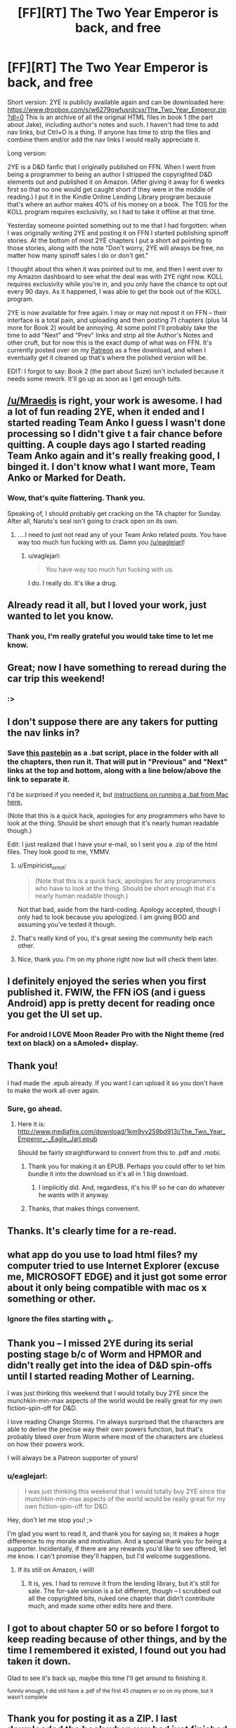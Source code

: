 #+TITLE: [FF][RT] The Two Year Emperor is back, and free

* [FF][RT] The Two Year Emperor is back, and free
:PROPERTIES:
:Author: eaglejarl
:Score: 59
:DateUnix: 1450475694.0
:DateShort: 2015-Dec-19
:END:
Short version: 2YE is publicly available again and can be downloaded here: ﻿﻿[[https://www.dropbox.com/s/w6279gwfusrdcsx/The_Two_Year_Emperor.zip?dl=0%EF%BB%BF][https://www.dropbox.com/s/w6279gwfusrdcsx/The_Two_Year_Emperor.zip?dl=0﻿]] This is an archive of all the original HTML files in book 1 (the part about Jake), including author's notes and such. I haven't had time to add nav links, but Ctrl+O is a thing. If anyone has time to strip the files and combine them and/or add the nav links I would really appreciate it.

Long version:

2YE is a D&D fanfic that I originally published on FFN. When I went from being a programmer to being an author I stripped the copyrighted D&D elements out and published it on Amazon. (After giving it away for 6 weeks first so that no one would get caught short if they were in the middle of reading.) I put it in the Kindle Online Lending Library program because that's where an author makes 40% of his money on a book. The TOS for the KOLL program requires exclusivity, so I had to take it offline at that time.

Yesterday someone pointed something out to me that I had forgotten: when I was originally writing 2YE and posting it on FFN I started publishing spinoff stories. At the bottom of most 2YE chapters I put a short ad pointing to those stories, along with the note "Don't worry, 2YE will always be free, no matter how many spinoff sales I do or don't get."

I thought about this when it was pointed out to me, and then I went over to my Amazon dashboard to see what the deal was with 2YE right now. KOLL requires exclusivity while you're in, and you only have the chance to opt out every 90 days. As it happened, I was able to get the book out of the KOLL program.

2YE is now available for free again. I may or may not repost it on FFN -- their interface is a total pain, and uploading and then posting 71 chapters (plus 14 more for Book 2) would be annoying. At some point I'll probably take the time to add "Next" and "Prev" links and strip all the Author's Notes and other cruft, but for now this is the exact dump of what was on FFN. It's currently posted over on my [[http://patreon.com/davidstorrs][Patreon]] as a free download, and when I eventually get it cleaned up that's where the polished version will be.

EDIT: I forgot to say: Book 2 (the part about Suze) isn't included because it needs some rework. It'll go up as soon as I get enough tuits.


** [[/u/Mraedis]] is right, your work is awesome. I had a lot of fun reading 2YE, when it ended and I started reading Team Anko I guess I wasn't done processing so I didn't give t a fair chance before quitting. A couple days ago I started reading Team Anko again and it's really freaking good, I binged it. I don't know what I want more, Team Anko or Marked for Death.
:PROPERTIES:
:Author: ProperAttorney
:Score: 13
:DateUnix: 1450479109.0
:DateShort: 2015-Dec-19
:END:

*** Wow, that's quite flattering. Thank you.

Speaking of, I should probably get cracking on the TA chapter for Sunday. After all, Naruto's seal isn't going to crack open on its own.
:PROPERTIES:
:Author: eaglejarl
:Score: 5
:DateUnix: 1450479613.0
:DateShort: 2015-Dec-19
:END:

**** ....I need to just not read any of your Team Anko related posts. You have way too much fun fucking with us. Damn you [[/u/eaglejarl]]!
:PROPERTIES:
:Author: Kishoto
:Score: 2
:DateUnix: 1450549630.0
:DateShort: 2015-Dec-19
:END:

***** u/eaglejarl:
#+begin_quote
  You have way too much fun fucking with us.
#+end_quote

I do. I really do. It's like a drug.
:PROPERTIES:
:Author: eaglejarl
:Score: 2
:DateUnix: 1450551381.0
:DateShort: 2015-Dec-19
:END:


** Already read it all, but I loved your work, just wanted to let you know.
:PROPERTIES:
:Author: Mraedis
:Score: 4
:DateUnix: 1450478003.0
:DateShort: 2015-Dec-19
:END:

*** Thank you, I'm really grateful you would take time to let me know.
:PROPERTIES:
:Author: eaglejarl
:Score: 2
:DateUnix: 1450478188.0
:DateShort: 2015-Dec-19
:END:


** Great; now I have something to reread during the car trip this weekend!
:PROPERTIES:
:Author: gbear605
:Score: 5
:DateUnix: 1450479115.0
:DateShort: 2015-Dec-19
:END:

*** :>
:PROPERTIES:
:Author: eaglejarl
:Score: 2
:DateUnix: 1450479494.0
:DateShort: 2015-Dec-19
:END:


** I don't suppose there are any takers for putting the nav links in?
:PROPERTIES:
:Author: eaglejarl
:Score: 3
:DateUnix: 1450477921.0
:DateShort: 2015-Dec-19
:END:

*** Save [[http://pastebin.com/dWm3LWYS][this pastebin]] as a .bat script, place in the folder with all the chapters, then run it. That will put in "Previous" and "Next" links at the top and bottom, along with a line below/above the link to separate it.

I'd be surprised if you needed it, but [[https://answers.yahoo.com/question/index?qid=20110818171632AA4szz5][instructions on running a .bat from Mac here.]]

(Note that this is a quick hack, apologies for any programmers who have to look at the thing. Should be short enough that it's nearly human readable though.)

Edit: I just realized that I have your e-mail, so I sent you a .zip of the html files. They look good to me, YMMV.
:PROPERTIES:
:Author: alexanderwales
:Score: 8
:DateUnix: 1450480551.0
:DateShort: 2015-Dec-19
:END:

**** u/Empiricist_or_not:
#+begin_quote
  (Note that this is a quick hack, apologies for any programmers who have to look at the thing. Should be short enough that it's nearly human readable though.)
#+end_quote

Not that bad, aside from the hard-coding. Apology accepted, though I only had to look because you apologized. I am giving BOD and assuming you've tested it though.
:PROPERTIES:
:Author: Empiricist_or_not
:Score: 6
:DateUnix: 1450483813.0
:DateShort: 2015-Dec-19
:END:


**** That's really kind of you, it's great seeing the community help each other.
:PROPERTIES:
:Author: ProperAttorney
:Score: 3
:DateUnix: 1450481809.0
:DateShort: 2015-Dec-19
:END:


**** Nice, thank you. I'm on my phone right now but will check them later.
:PROPERTIES:
:Author: eaglejarl
:Score: 1
:DateUnix: 1450482263.0
:DateShort: 2015-Dec-19
:END:


** I definitely enjoyed the series when you first published it. FWIW, the FFN iOS (and i guess Android) app is pretty decent for reading once you get the UI set up.
:PROPERTIES:
:Author: iamzeph
:Score: 3
:DateUnix: 1450497481.0
:DateShort: 2015-Dec-19
:END:

*** For android I LOVE Moon Reader Pro with the Night theme (red text on black) on a sAmoled+ display.
:PROPERTIES:
:Author: elevul
:Score: 1
:DateUnix: 1450535125.0
:DateShort: 2015-Dec-19
:END:


** Thank you!

I had made the .epub already. If you want I can upload it so you don't have to make the work all over again.
:PROPERTIES:
:Author: elevul
:Score: 3
:DateUnix: 1450526944.0
:DateShort: 2015-Dec-19
:END:

*** Sure, go ahead.
:PROPERTIES:
:Author: eaglejarl
:Score: 2
:DateUnix: 1450533372.0
:DateShort: 2015-Dec-19
:END:

**** Here it is: [[http://www.mediafire.com/download/1km9vv259bd913i/The_Two_Year_Emperor_-_Eagle_Jarl.epub]]

Should be fairly straightforward to convert from this to .pdf and .mobi.
:PROPERTIES:
:Author: elevul
:Score: 3
:DateUnix: 1450536287.0
:DateShort: 2015-Dec-19
:END:

***** Thank you for making it an EPUB. Perhaps you could offer to let him bundle it into the download so it's all in 1 big download.
:PROPERTIES:
:Author: zian
:Score: 2
:DateUnix: 1457692277.0
:DateShort: 2016-Mar-11
:END:

****** I implicitly did. And, regardless, it's his IP so he can do whatever he wants with it anyway.
:PROPERTIES:
:Author: elevul
:Score: 1
:DateUnix: 1457693210.0
:DateShort: 2016-Mar-11
:END:


***** Thanks, that makes things convenient.
:PROPERTIES:
:Author: MoralRelativity
:Score: 1
:DateUnix: 1450572490.0
:DateShort: 2015-Dec-20
:END:


** Thanks. It's clearly time for a re-read.
:PROPERTIES:
:Author: MoralRelativity
:Score: 2
:DateUnix: 1450511445.0
:DateShort: 2015-Dec-19
:END:


** what app do you use to load html files? my computer tried to use Internet Explorer (excuse me, MICROSOFT EDGE) and it just got some error about it only being compatible with mac os x something or other.
:PROPERTIES:
:Author: Sailor_Vulcan
:Score: 1
:DateUnix: 1450533091.0
:DateShort: 2015-Dec-19
:END:

*** Ignore the files starting with _s.
:PROPERTIES:
:Author: eaglejarl
:Score: 2
:DateUnix: 1450533320.0
:DateShort: 2015-Dec-19
:END:


** Thank you -- I missed 2YE during its serial posting stage b/c of Worm and HPMOR and didn't really get into the idea of D&D spin-offs until I started reading Mother of Learning.

I was just thinking this weekend that I would totally buy 2YE since the munchkin-min-max aspects of the world would be really great for my own fiction-spin-off for D&D.

I love reading Change Storms. I'm always surprised that the characters are able to derive the precise way their own powers function, but that's probably bleed over from Worm where most of the characters are clueless on how their powers work.

I will always be a Patreon supporter of yours!
:PROPERTIES:
:Author: notmy2ndopinion
:Score: 1
:DateUnix: 1450639167.0
:DateShort: 2015-Dec-20
:END:

*** u/eaglejarl:
#+begin_quote
  I was just thinking this weekend that I would totally buy 2YE since the munchkin-min-max aspects of the world would be really great for my own fiction-spin-off for D&D.
#+end_quote

Hey, don't let me stop you! ;>

I'm glad you want to read it, and thank you for saying so; it makes a huge difference to my morale and motivation. And a special thank you for being a supporter. Incidentally, if there are any rewards you'd like to see offered, let me know. I can't promise they'll happen, but I'd welcome suggestions.
:PROPERTIES:
:Author: eaglejarl
:Score: 1
:DateUnix: 1450643298.0
:DateShort: 2015-Dec-20
:END:

**** If its still on Amazon, i will!
:PROPERTIES:
:Author: notmy2ndopinion
:Score: 1
:DateUnix: 1450708089.0
:DateShort: 2015-Dec-21
:END:

***** It is, yes. I had to remove it from the lending library, but it's still for sale. The for-sale version is a bit different, though -- I scrubbed out all the copyrighted bits, nuked one chapter that didn't contribute much, and made some other edits here and there.
:PROPERTIES:
:Author: eaglejarl
:Score: 1
:DateUnix: 1450713350.0
:DateShort: 2015-Dec-21
:END:


** I got to about chapter 50 or so before I forgot to keep reading because of other things, and by the time I remembered it existed, I found out you had taken it down.

Glad to see it's back up, maybe this time I'll get around to finishing it.

^{funnily enough, I did still have a .pdf of the first 45 chapters or so on my phone, but it wasn't complete}
:PROPERTIES:
:Score: 1
:DateUnix: 1450807897.0
:DateShort: 2015-Dec-22
:END:


** Thank you for posting it as a ZIP. I last downloaded the book when you had just finished chapter 52 and I haven't read up to that point yet. I'm happy to see that you finished the novel.
:PROPERTIES:
:Author: zian
:Score: 1
:DateUnix: 1457692249.0
:DateShort: 2016-Mar-11
:END:

*** You're welcome.
:PROPERTIES:
:Author: eaglejarl
:Score: 1
:DateUnix: 1457834050.0
:DateShort: 2016-Mar-13
:END:


** Just read through the entirety of the first book. Just wondering, is there anywhere to read Book 2 nowadays?
:PROPERTIES:
:Author: Absox
:Score: 1
:DateUnix: 1458499463.0
:DateShort: 2016-Mar-20
:END:

*** It's not available online at the moment because it has some problems and should really be revised when I get the tuits. If you'd like to read the current version, you can have [[https://dl.dropboxusercontent.com/u/3294457/Two_Year_Emperor__Book_2.tgz][this archive]] of it. When you unzip it you'll probably find a bunch of files beginning with '_'; just delete those. They are an artifact of the OSX filesystem that I haven't found a way to get rid of.
:PROPERTIES:
:Author: eaglejarl
:Score: 1
:DateUnix: 1458615783.0
:DateShort: 2016-Mar-22
:END:

**** I was going to get you [[http://www.tuits-r-us.com/free-sample-tuit/][one]], but I don't feel comfortable trying to find your address then giving it to a company without your approval.
:PROPERTIES:
:Author: TennisMaster2
:Score: 1
:DateUnix: 1458876922.0
:DateShort: 2016-Mar-25
:END:

***** /laugh/ Much appreciated.

David K. Storrs 2885 Sanford Ave SW27567 Grandville MI 49418

It's a [[http://mailboxforwarding.com][virtual mailing address]] so I can give it out freely. And, of course, I'm not exactly shy about having [[http://patreon.com/davidstorrs][my name]] on the Internet.
:PROPERTIES:
:Author: eaglejarl
:Score: 1
:DateUnix: 1458877656.0
:DateShort: 2016-Mar-25
:END:


** I just noticed that there was [[https://www.reddit.com/r/rational/comments/2zk9c7/ffmk_the_two_year_emperor_epilogue/][an epilogue]], which is now nowhere I could find it (unless it's been folded into the last chapter or into book 2?).
:PROPERTIES:
:Author: Roxolan
:Score: 1
:DateUnix: 1462151905.0
:DateShort: 2016-May-02
:END:

*** It's in the Book 1 archive on [[http://patreon.com/davidstorrs][my Patreon]].
:PROPERTIES:
:Author: eaglejarl
:Score: 2
:DateUnix: 1462208468.0
:DateShort: 2016-May-02
:END:

**** Thanks!
:PROPERTIES:
:Author: Roxolan
:Score: 1
:DateUnix: 1462212609.0
:DateShort: 2016-May-02
:END:
